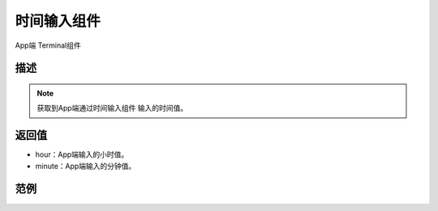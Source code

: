 
时间输入组件
===============

.. image:: images/16/widget_timeinput_module.png

.. code-block:: c
	:linenos:

	BLYNK_WRITE(V0){
	long startTimeInSecs = param[0].asLong();
	int hour =startTimeInSecs/3600;
	int minute=(startTimeInSecs-3600*hour)/60;
	Serial.println(hour);
	Serial.println(minute);
	}


App端 Terminal组件

.. image:: images/16/widget_terminal.png

描述
-----------

.. note::
	获取到App端通过时间输入组件 输入的时间值。


返回值
----------

* hour：App端输入的小时值。
* minute：App端输入的分钟值。

范例
-----